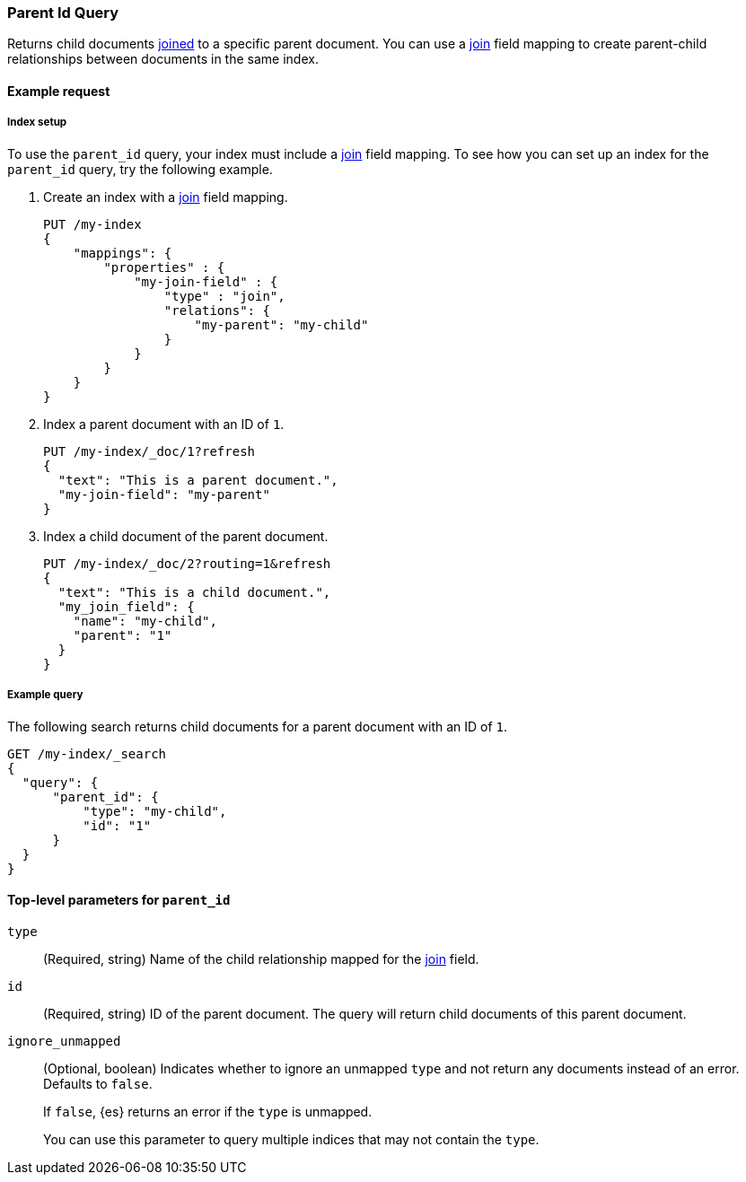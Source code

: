[[query-dsl-parent-id-query]]
=== Parent Id Query

Returns child documents <<parent-join,joined>> to a specific parent document.
You can use a <<parent-join,join>> field mapping to create parent-child
relationships between documents in the same index.

[[parent-id-query-ex-request]]
==== Example request

[[parent-id-index-setup]]
===== Index setup
To use the `parent_id` query, your index must include a <<parent-join,join>>
field mapping. To see how you can set up an index for the `parent_id` query, try
the following example.

. Create an index with a <<parent-join,join>> field mapping.
+
--
[source,js]
----
PUT /my-index
{
    "mappings": {
        "properties" : {
            "my-join-field" : {
                "type" : "join",
                "relations": {
                    "my-parent": "my-child"
                }
            }
        }
    }
}

----
// CONSOLE
// TESTSETUP
--

. Index a parent document with an ID of `1`.
+
--
[source,js]
----
PUT /my-index/_doc/1?refresh
{
  "text": "This is a parent document.",
  "my-join-field": "my-parent"
}
----
// CONSOLE
--

. Index a child document of the parent document.
+
--
[source,js]
----
PUT /my-index/_doc/2?routing=1&refresh
{
  "text": "This is a child document.",
  "my_join_field": {
    "name": "my-child",
    "parent": "1"
  }
}
----
// CONSOLE
--

[[parent-id-query-ex-query]]
===== Example query

The following search returns child documents for a parent document with an ID of
`1`.

[source,js]
----
GET /my-index/_search
{
  "query": {
      "parent_id": {
          "type": "my-child",
          "id": "1"
      }
  }
}
----
// CONSOLE

[[parent-id-top-level-params]]
==== Top-level parameters for `parent_id`

`type`::
(Required, string) Name of the child relationship mapped for the
<<parent-join,join>> field.

`id`::
(Required, string) ID of the parent document. The query will return child
documents of this parent document.

`ignore_unmapped`::
+
--
(Optional, boolean) Indicates whether to ignore an unmapped `type` and not
return any documents instead of an error. Defaults to `false`.

If `false`, {es} returns an error if the `type` is unmapped.

You can use this parameter to query multiple indices that may not contain the
`type`.
--
